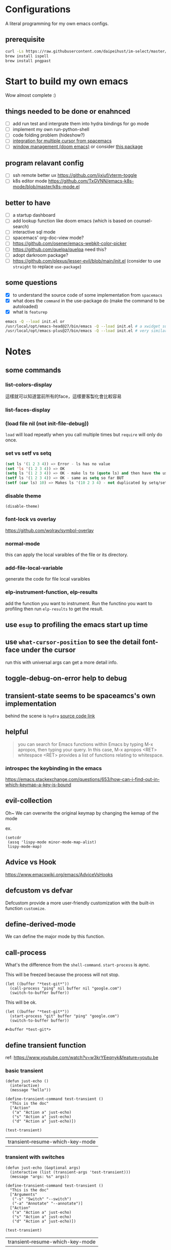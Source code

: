 * Configurations

  A literal programming for my own emacs configs.

** prerequisite

   #+begin_src sh
     curl -Ls https://raw.githubusercontent.com/daipeihust/im-select/master/install_mac.sh | sh
     brew install ispell
     brew install pngpast
   #+end_src

* Start to build my own emacs

  Wow almost complete :)

** things needed to be done or enahnced

   - [ ] add run test and intergrate them into hydra bindings for go mode
   - [ ] implement my own run-python-shell
   - [ ] code folding problem (hideshow?)
   - [ ] [[https://github.com/syl20bnr/spacemacs/blob/develop/layers/%2Bmisc/multiple-cursors/packages.el][integration for multiple cursor from spacemacs]]
   - [ ] [[https://github.com/hlissner/doom-emacs/tree/develop/modules/ui/popup][window management (doom emacs)]] or consider [[https://github.com/bmag/emacs-purpose][this package]]

** program relavant config

   - [ ] ssh remote better ux https://github.com/jixiuf/vterm-toggle
   - [ ] k8s editor mode https://github.com/TxGVNN/emacs-k8s-mode/blob/master/k8s-mode.el

** better to have

   - [ ] a startup dashboard
   - [ ] add lookup function like doom emacs (which is based on counsel-search)
   - [ ] interactive sql mode
   - [ ] spacemacs' org-doc-view mode?
   - [ ] https://github.com/osener/emacs-webkit-color-picker
   - [ ] https://github.com/quelpa/quelpa need this?
   - [ ] adopt darkroom package?
   - [ ] https://github.com/plexus/lesser-evil/blob/main/init.el (consider to use =straight= to replace =use-package=)

** some questions

   - [X] to understand the source code of some implementation from =spacemacs=
   - [X] what does the =command= in the use-package do (make the command to be autoloaded)
   - [X] what is =featurep=

   #+begin_src bash
     emacs -Q --load init.el or
     /usr/local/opt/emacs-head@27/bin/emacs -Q --load init.el # a xwidget support version
     /usr/local/opt/emacs-plus@27/bin/emacs -Q --load init.el # very similar with emacs-head
   #+end_src

* Notes

** some commands
*** list-colors-display
    這樣就可以知道當前所有的face，這樣要客製化會比較容易

*** list-faces-display
*** (load file nil (not init-file-debug))
    =load= will load repeatly when you call multiple times but =require= will only do once.
*** set vs setf vs setq

    #+begin_src emacs-lisp
      (set ls '(1 2 3 4)) => Error - ls has no value
      (set 'ls '(1 2 3 4)) => OK
      (setq ls '(1 2 3 4)) => OK - make ls to (quote ls) and then have the usual set
      (setf ls '(1 2 3 4)) => OK - same as setq so far BUT
      (setf (car ls) 10) => Makes ls '(10 2 3 4) - not duplicated by setq/set
    #+end_src

*** disable theme
    #+begin_src elisp
      (disable-theme)
    #+end_src

*** font-lock vs overlay

    https://github.com/wolray/symbol-overlay

*** normal-mode
    this can apply the local varaibles of the file or its directory.

*** add-file-local-variable
    generate the code for file local varaibles

*** elp-instrument-function, elp-results
    add the function you want to instrument.
    Run the functino you want to profiling then run =elp-results= to get the result.

** use =esup= to profiling the emacs start up time
** use =what-cursor-position= to see the detail font-face under the cursor
   run this with universal args can get a more detail info.

** toggle-debug-on-error help to debug
** transient-state seems to be spaceamcs's own implementation
   behind the scene is =hydra=
   [[https://github.com/syl20bnr/spacemacs/blob/c7a103a772d808101d7635ec10f292ab9202d9ee/layers/%2Bspacemacs/spacemacs-completion/packages.el#L137][source code link]]

** helpful

   #+begin_quote
   you can search for Emacs functions within Emacs by typing M-x apropos, then typing your query. In this case, M-x apropos <RET> whitespace <RET> provides a list of functions relating to whitespace.
   #+end_quote

*** introspec the keybinding in the emacs
    https://emacs.stackexchange.com/questions/653/how-can-i-find-out-in-which-keymap-a-key-is-bound

** evil-collection

   Oh~ We can overwrite the original keymap by changing the kemap of the mode

   ex.
   #+begin_src elisp
     (setcdr
      (assq 'lispy-mode minor-mode-map-alist)
      lispy-mode-map)
   #+end_src

** Advice vs Hook
   https://www.emacswiki.org/emacs/AdviceVsHooks

** defcustom vs defvar
   Defcustom provide a more user-friendly customization with the built-in function =customize=.

** define-derived-mode
   We can define the major mode by this function.

** call-process
   What's the difference from the =shell-command=. =start-process= is aync.

   This will be freezed because the process will not stop.
   #+BEGIN_SRC elisp
     (let ((buffer "*test-git*"))
       (call-process "ping" nil buffer nil "google.com")
       (switch-to-buffer buffer))
   #+END_SRC


   This will be ok.
   #+BEGIN_SRC elisp
     (let ((buffer "*test-git*"))
       (start-process "git" buffer "ping" "google.com")
       (switch-to-buffer buffer))
   #+END_SRC

   #+RESULTS:
   : #<buffer *test-git*>

** define transient function
   ref: https://www.youtube.com/watch?v=w3krYEeqnyk&feature=youtu.be

*** basic transient
    #+begin_src elisp
      (defun just-echo ()
        (interactive)
        (message "hello"))

      (define-transient-command test-transient ()
        "This is the doc"
        ["Action"
         ("a" "Action a" just-echo)
         ("s" "Action a" just-echo)
         ("d" "Action a" just-echo)])

      (test-transient)
    #+end_src

    #+RESULTS:
    | transient--resume-which-key-mode |

*** transient with switches

    #+begin_src elisp
      (defun just-echo (&optional args)
        (interactive (list (transient-args 'test-transient)))
        (message "args: %s" args))

      (define-transient-command test-transient ()
        "This is the doc"
        ["Arguments"
         ("-s" "Switch" "--switch")
         ("-a" "Annotate" "--annotate")]
        ["Action"
         ("a" "Action a" just-echo)
         ("s" "Action a" just-echo)
         ("d" "Action a" just-echo)])

      (test-transient)
    #+end_src

    #+RESULTS:
    | transient--resume-which-key-mode |

*** transient with params

    #+begin_src elisp
      (defun just-echo (&optional args)
        (interactive (list (transient-args 'test-transient)))
        (message "args: %s" args))

      (define-infix-argument test-transient:--message ()
        :description "Messages"
        :class 'transient-option
        :shortarg "-m"
        :argument "--message=")

      (define-transient-command test-transient ()
        "This is the doc"
        ["Arguments"
         ("-s" "Switch" "--switch")
         ("-a" "Annotate" "--annotate")
         (test-transient:--message)]
        ["Action"
         ("a" "Action a" just-echo)
         ("s" "Action a" just-echo)
         ("d" "Action a" just-echo)])

      (test-transient)

    #+end_src

    #+RESULTS:
    | transient--resume-which-key-mode |

** how to define a keymap for a certain mode

   #+begin_src elisp
     ;; example
     (defvar xx-mode-map
       (let ((map (make-sparse-keymap)))
         (define-key map (kbd "l") 'kubernete-transient) map))
   #+end_src

* Reference

** dotfiles

   - https://github.com/mwfogleman/.emacs.d/blob/master/michael.org#hideshow
   - https://github.com/daviwil/dotfiles
   - https://laptrinhx.com/evil-emacs-configuration-1977138996/
   - https://github.com/lccambiaghi/.doom.d
   - https://github.com/jschaf/dotfiles/blob/master/emacs/start.el
   - https://github.com/raxod502/radian/tree/develop/emacs
   - https://github.com/p3r7/awesome-elisp
   - https://protesilaos.com/dotemacs/
   - https://github.com/alhassy/emacs.d/blob/master/README.org
   - https://github.com/angrybacon/dotemacs/blob/master/dotemacs.org

** literate programming

   - https://www.cs.tufts.edu/~nr/noweb/ (literate programming)
   - https://www-cs-faculty.stanford.edu/~knuth/cweb.html (literate programming)
   - http://www.literateprogramming.com/knuthweb.pdf (paper about leterate programming)
   - https://soliloquium.zealmaker.com/fastpages/orgmode/2020/04/27/blogging-with-orgmode-and-fastpages

** misc

   - https://github.com/sulami/literate-calc-mode.el
   - https://github.com/clemera/objed (interesting..)
   - https://github.com/daipeihust/im-select (combine this with evil mode)
   - https://leanpub.com/lit-config/read
   - https://github.com/wbolster/emacs-direnv
   - http://ergoemacs.org/emacs/emacs.html
   - https://github.com/storvik/gomacro-mode (there are usages about emacs on ci)
   - autothemer
